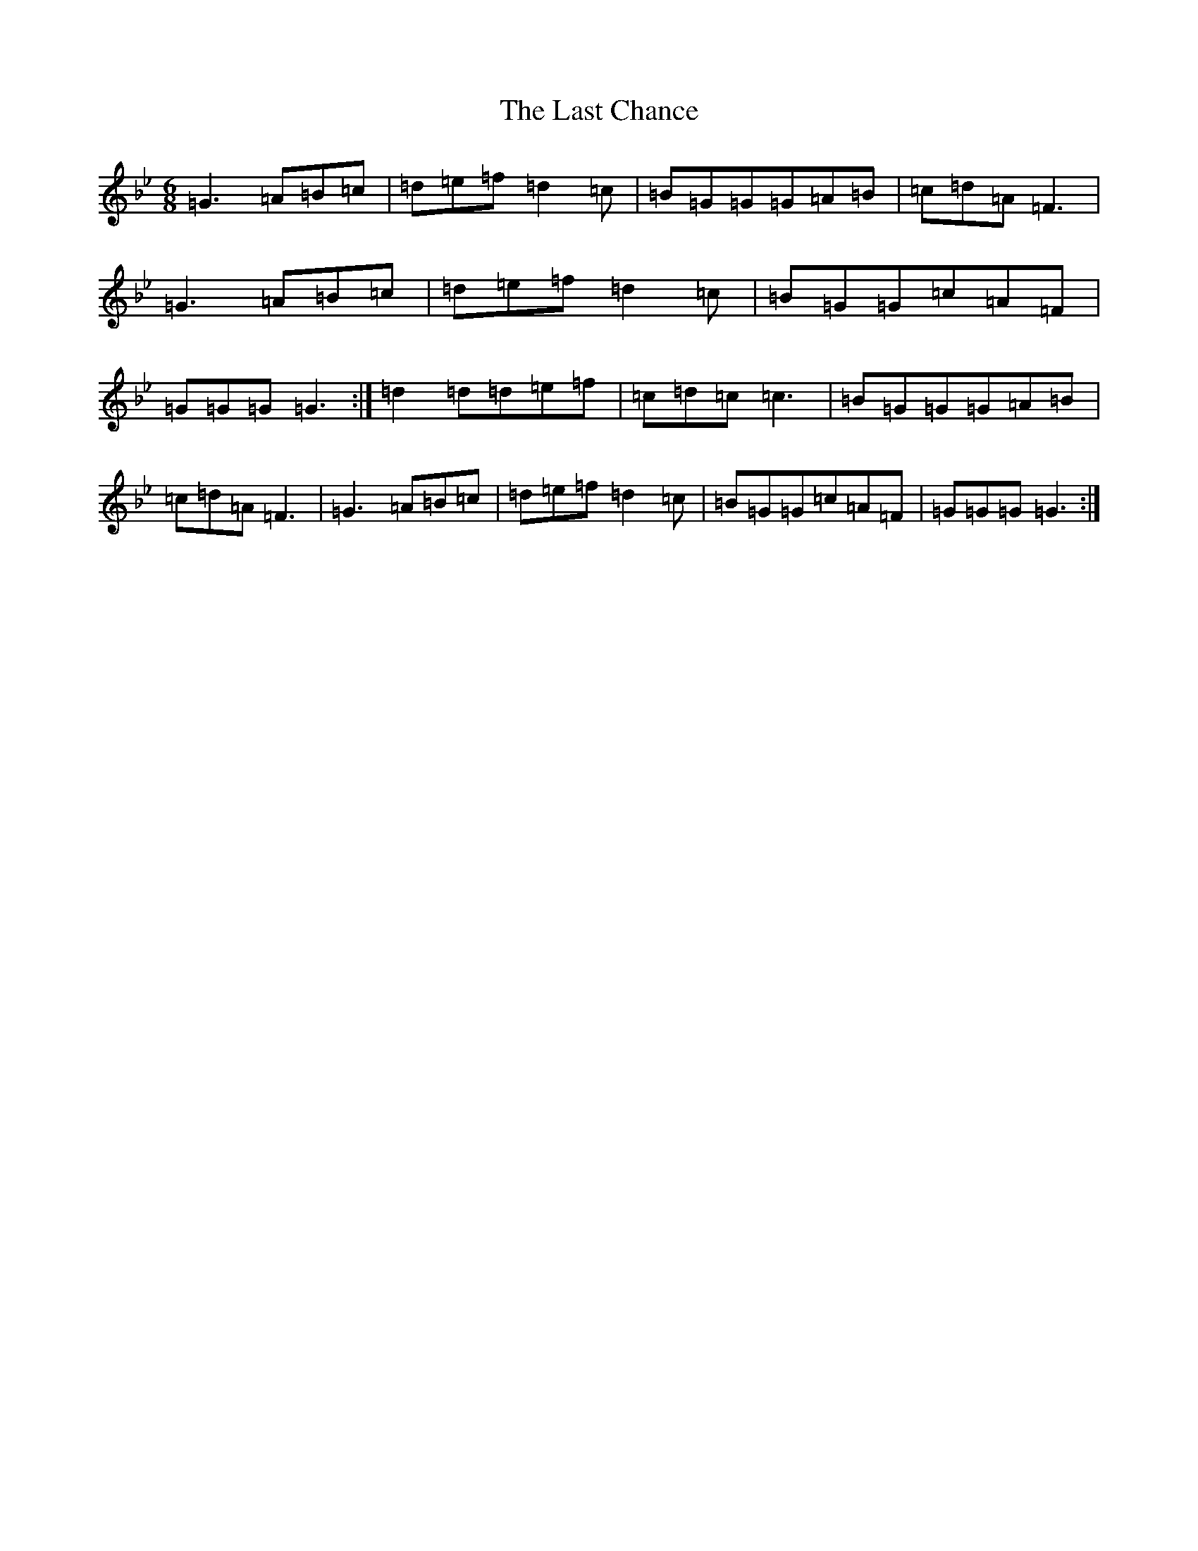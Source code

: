 X: 7991
T: Last Chance, The
S: https://thesession.org/tunes/13766#setting24601
Z: A Dorian
R: polka
M:6/8
L:1/8
K: C Dorian
=G3=A=B=c|=d=e=f=d2=c|=B=G=G=G=A=B|=c=d=A=F3|=G3=A=B=c|=d=e=f=d2=c|=B=G=G=c=A=F|=G=G=G=G3:|=d2=d=d=e=f|=c=d=c=c3|=B=G=G=G=A=B|=c=d=A=F3|=G3=A=B=c|=d=e=f=d2=c|=B=G=G=c=A=F|=G=G=G=G3:|